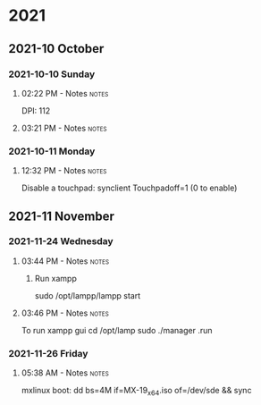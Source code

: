 
* 2021
** 2021-10 October
*** 2021-10-10 Sunday

**** 02:22 PM - Notes                                              :notes:
:LOGBOOK:
CLOCK: [2021-10-10 Sun 14:22]--[2021-10-10 Sun 14:23] =>  0:01
:END:

 DPI: 112
**** 03:21 PM - Notes                                              :notes:
:LOGBOOK:
CLOCK: [2021-10-10 Sun 15:21]--[2021-10-10 Sun 15:23] =>  0:02
:END:
*** 2021-10-11 Monday

**** 12:32 PM - Notes                                              :notes:
:LOGBOOK:
CLOCK: [2021-10-11 Mon 12:32]--[2021-10-11 Mon 12:33] =>  0:01
:END:

Disable a touchpad:
synclient Touchpadoff=1 (0 to enable)

** 2021-11 November

*** 2021-11-24 Wednesday

**** 03:44 PM - Notes                                              :notes:
:LOGBOOK:
CLOCK: [2021-11-24 Wed 15:44]--[2021-11-24 Wed 15:45] =>  0:01
:END:

***** Run xampp
sudo /opt/lampp/lampp start

**** 03:46 PM - Notes                                              :notes:
:LOGBOOK:
CLOCK: [2021-11-24 Wed 15:46]--[2021-11-24 Wed 15:47] =>  0:01
:END:
To run xampp gui
cd /opt/lamp
sudo ./manager .run

*** 2021-11-26 Friday

**** 05:38 AM - Notes                                              :notes:
:LOGBOOK:
CLOCK: [2021-11-26 Fri 05:38]--[2021-11-26 Fri 05:38] =>  0:00
:END:

mxlinux boot: dd bs=4M if=MX-19_x64.iso of=/dev/sde && sync

